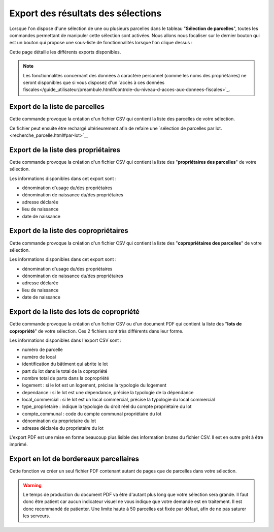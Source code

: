 Export des résultats des sélections
====================================

Lorsque l'on dispose d'une sélection de une ou plusieurs parcelles dans le tableau "**Sélection de parcelles**", toutes les commandes permettant de manipuler cette sélection sont activées. Nous allons nous focaliser sur le dernier bouton qui est un bouton qui propose une sous-liste de fonctionnalités lorsque l'on clique dessus :

.. image::   _images/export_selection_menu.png

Cette page détaille les différents exports disponibles.

.. note::
  Les fonctionnalités concernant des données à caractère personnel (comme les noms des propriétaires) ne seront disponibles que si vous disposez d'un `accès à ces données fiscales</guide_utilisateur/preambule.html#controle-du-niveau-d-acces-aux-donnees-fiscales>`_.





Export de la liste de parcelles
-----------------------------------

.. image::   _images/export_selection_parcelles.png

Cette commande provoque la création d'un fichier CSV qui contient la liste des parcelles de votre sélection.

.. image::   _images/export_selection_csv.png

Ce fichier peut ensuite être rechargé ultérieurement afin de refaire une `sélection de parcelles par lot.<recherche_parcelle.html#par-lot>`__  




Export de la liste des propriétaires
----------------------------------------

.. image::   _images/export_selection_proprietaires.png

Cette commande provoque la création d'un fichier CSV qui contient la liste des "**propriétaires des parcelles**" de votre sélection.

Les informations disponibles dans cet export sont :

- dénomination d'usage du/des propriétaires
- dénomination de naissance du/des propriétaires
- adresse déclarée
- lieu de naissance
- date de naissance



Export de la liste des copropriétaires
--------------------------------------

.. image::   _images/export_selection_coproprietaires.png

Cette commande provoque la création d'un fichier CSV qui contient la liste des "**copropriétaires des parcelles**" de votre sélection.

Les informations disponibles dans cet export sont :

- dénomination d'usage du/des propriétaires
- dénomination de naissance du/des propriétaires
- adresse déclarée
- lieu de naissance
- date de naissance


Export de la liste des lots de copropriété
------------------------------------------

.. image::   _images/export_selection_lots_copro.png

.. image::   _images/export_selection_lots_copro_formats.png


Cette commande provoque la création d'un fichier CSV ou d'un document PDF qui contient la liste des "**lots de copropriété**" de votre sélection.
Ces 2 fichiers sont très différents dans leur forme.

Les informations disponibles dans l'export CSV sont :

- numéro de parcelle
- numéro de local
- identification du bâtiment qui abrite le lot
- part du lot dans le total de la copropriété
- nombre total de parts dans la copropriété
- logement : si le lot est un logement, précise la typologie du logement
- dependance : si le lot est une dépendance, précise la typologie de la dépendance
- local_commercial : si le lot est un local commercial, précise la typologie du local commercial
- type_proprietaire : indique la typologie du droit réel du compte propriétaire du lot
- compte_communal : code du compte communal propriétaire du lot
- dénomination du proprietaire du lot
- adresse déclarée du proprietaire du lot

L'export PDF est une mise en forme beaucoup plus lisible des information brutes du fichier CSV. Il est en outre prêt à être imprimé.


Export en lot de bordereaux parcellaires
----------------------------------------

.. image::   _images/export_selection_bp_lots.png


Cette fonction va créer un seul fichier PDF contenant autant de pages que de parcelles dans votre sélection.


.. warning::
  Le temps de production du document PDF va être d'autant plus long que votre sélection sera grande. Il faut donc être patient car aucun indicateur visuel ne vous indique que votre demande est en traitement.
  Il est donc recommandé de patienter.
  Une limite haute à 50 parcelles est fixée par défaut, afin de ne pas saturer les serveurs.
